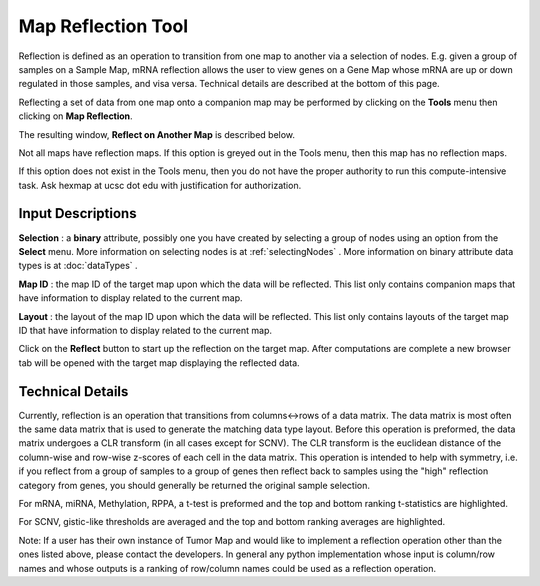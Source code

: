 
Map Reflection Tool
===================

Reflection is defined as an operation to transition from one map to another
via a selection of nodes. E.g. given a group of samples on a Sample Map,
mRNA reflection allows the user to view genes on a Gene Map whose mRNA are up
or down regulated in those samples, and visa versa. Technical details are
described at the bottom of this page.

Reflecting a set of data from one map onto a companion map may be performed by
clicking on the **Tools** menu then clicking on **Map Reflection**.

The resulting window, **Reflect on Another Map** is described below.

Not all maps have reflection maps. If this option is greyed out in the Tools
menu, then this map has no reflection maps.

If this option does not exist in the Tools menu, then you do not have the proper
authority to run this compute-intensive task. Ask hexmap at ucsc dot edu
with justification for authorization.


Input Descriptions
++++++++++++++++++

**Selection** : a **binary** attribute, possibly one you have created by
selecting a group of nodes using an option from the **Select** menu. More
information on selecting nodes is at :ref:`selectingNodes` . More information on
binary attribute data types is at :doc:`dataTypes` .

**Map ID** : the map ID of the target map upon which the data will be reflected.
This list only contains companion maps that have
information to display related to the current map.

**Layout** : the layout of the map ID upon which the data will
be reflected. This list only contains layouts of the target map ID that have
information to display related to the current map.

Click on the **Reflect** button to start up the reflection on the target map.
After computations are complete a new browser tab will be opened with the target
map displaying the reflected data.

Technical Details
+++++++++++++++++
Currently, reflection is an operation that transitions from columns<->rows
of a data matrix. The data matrix is most often the same data matrix that is
used to generate the matching data type layout. Before this operation is
preformed, the data matrix undergoes a CLR transform (in all cases except for
SCNV). The CLR transform is the euclidean distance of the column-wise and
row-wise z-scores of each cell in the data matrix. This operation is intended
to help with symmetry, i.e. if you reflect from a group of samples to a group
of genes then reflect back to samples using the "high" reflection category from
genes, you should generally be returned the original sample selection.

For mRNA, miRNA, Methylation, RPPA, a t-test is preformed and the top and bottom
ranking t-statistics are highlighted.

For SCNV, gistic-like thresholds are averaged and the top and bottom ranking
averages are highlighted.

Note:
If a user has their own instance of Tumor Map and would like to implement a
reflection operation other than the ones listed above, please contact the
developers. In general any python implementation whose input is column/row
names and whose outputs is a ranking of row/column names could be used as a
reflection operation.
